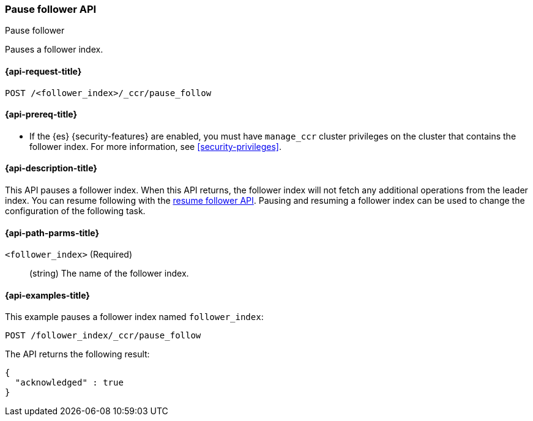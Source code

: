 [role="xpack"]
[testenv="platinum"]
[[ccr-post-pause-follow]]
=== Pause follower API
++++
<titleabbrev>Pause follower</titleabbrev>
++++

Pauses a follower index.

[[ccr-post-pause-follow-request]]
==== {api-request-title}

//////////////////////////

[source,js]
--------------------------------------------------
PUT /follower_index/_ccr/follow?wait_for_active_shards=1
{
  "remote_cluster" : "remote_cluster",
  "leader_index" : "leader_index"
}
--------------------------------------------------
// CONSOLE
// TESTSETUP
// TEST[setup:remote_cluster_and_leader_index]

//////////////////////////

[source,js]
--------------------------------------------------
POST /<follower_index>/_ccr/pause_follow
--------------------------------------------------
// CONSOLE
// TEST[s/<follower_index>/follower_index/]

[[ccr-post-pause-follow-prereqs]]
==== {api-prereq-title}

* If the {es} {security-features} are enabled, you must have `manage_ccr` cluster
privileges on the cluster that contains the follower index. For more information,
see <<security-privileges>>.

[[ccr-post-pause-follow-desc]]
==== {api-description-title}

This API pauses a follower index. When this API returns, the follower index will
not fetch any additional operations from the leader index. You can resume
following with the <<ccr-post-resume-follow,resume follower API>>. Pausing and
resuming a follower index can be used to change the configuration of the
following task.

[[ccr-post-pause-follow-path-parms]]
==== {api-path-parms-title}

`<follower_index>` (Required)::
  (string) The name of the follower index.

[[ccr-post-pause-follow-examples]]
==== {api-examples-title}

This example pauses a follower index named `follower_index`:

[source,js]
--------------------------------------------------
POST /follower_index/_ccr/pause_follow
--------------------------------------------------
// CONSOLE
// TEST

The API returns the following result:

[source,js]
--------------------------------------------------
{
  "acknowledged" : true
}
--------------------------------------------------
// TESTRESPONSE
